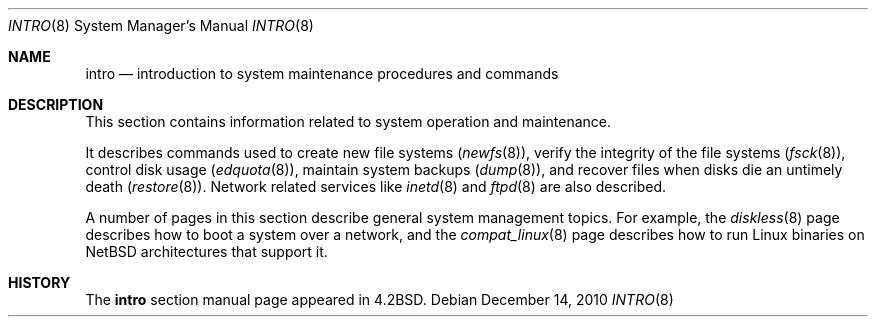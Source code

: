 .\"	$NetBSD: intro.8,v 1.9 2003/08/07 10:31:21 agc Exp $
.\"
.\" Copyright (c) 1983, 1991, 1993
.\"	The Regents of the University of California.  All rights reserved.
.\"
.\" Redistribution and use in source and binary forms, with or without
.\" modification, are permitted provided that the following conditions
.\" are met:
.\" 1. Redistributions of source code must retain the above copyright
.\"    notice, this list of conditions and the following disclaimer.
.\" 2. Redistributions in binary form must reproduce the above copyright
.\"    notice, this list of conditions and the following disclaimer in the
.\"    documentation and/or other materials provided with the distribution.
.\" 3. Neither the name of the University nor the names of its contributors
.\"    may be used to endorse or promote products derived from this software
.\"    without specific prior written permission.
.\"
.\" THIS SOFTWARE IS PROVIDED BY THE REGENTS AND CONTRIBUTORS ``AS IS'' AND
.\" ANY EXPRESS OR IMPLIED WARRANTIES, INCLUDING, BUT NOT LIMITED TO, THE
.\" IMPLIED WARRANTIES OF MERCHANTABILITY AND FITNESS FOR A PARTICULAR PURPOSE
.\" ARE DISCLAIMED.  IN NO EVENT SHALL THE REGENTS OR CONTRIBUTORS BE LIABLE
.\" FOR ANY DIRECT, INDIRECT, INCIDENTAL, SPECIAL, EXEMPLARY, OR CONSEQUENTIAL
.\" DAMAGES (INCLUDING, BUT NOT LIMITED TO, PROCUREMENT OF SUBSTITUTE GOODS
.\" OR SERVICES; LOSS OF USE, DATA, OR PROFITS; OR BUSINESS INTERRUPTION)
.\" HOWEVER CAUSED AND ON ANY THEORY OF LIABILITY, WHETHER IN CONTRACT, STRICT
.\" LIABILITY, OR TORT (INCLUDING NEGLIGENCE OR OTHERWISE) ARISING IN ANY WAY
.\" OUT OF THE USE OF THIS SOFTWARE, EVEN IF ADVISED OF THE POSSIBILITY OF
.\" SUCH DAMAGE.
.\"
.\"	@(#)intro.8	8.2 (Berkeley) 12/11/93
.\"
.Dd December 14, 2010
.Dt INTRO 8
.Os
.Sh NAME
.Nm intro
.Nd introduction to system maintenance procedures and commands
.Sh DESCRIPTION
This section contains information related to system operation
and maintenance.
.Pp
It describes commands used to create new file systems
.Pq Xr newfs 8 ,
verify the integrity of the file systems
.Pq Xr fsck 8 ,
control disk usage
.Pq Xr edquota 8 ,
maintain system backups
.Pq Xr dump 8 ,
and recover files when disks die an untimely death
.Pq Xr restore 8 .
Network related services like
.Xr inetd 8
and
.Xr ftpd 8
are also described.
.Pp
A number of pages in this section describe general system management
topics. For example, the
.Xr diskless 8
page describes how to boot a system over a network, and the
.Xr compat_linux 8
page describes how to run Linux binaries on
.Nx
architectures that support it.
.Sh HISTORY
The
.Nm intro
section manual page appeared in
.Bx 4.2 .
